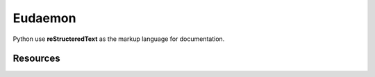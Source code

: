 ********
Eudaemon
********

Python use **reStructeredText** as the markup language for documentation.

Resources
=========

.. _Documenting Python: https://devguide.python.org/documenting/
.. _Quick reStructuredText: https://docutils.sourceforge.io/docs/user/rst/quickref.html
